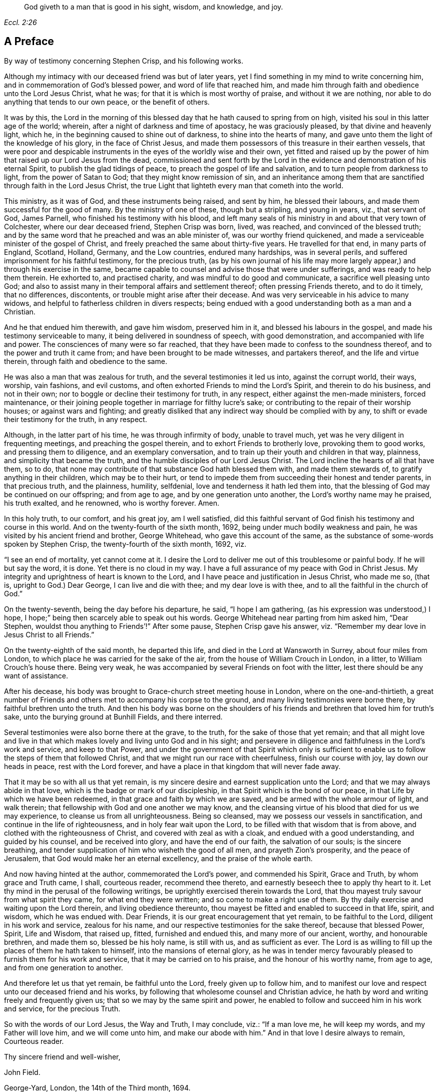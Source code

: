 [quote.epigraph, , Eccl. 2:26]
____
God giveth to a man that is good in his sight, wisdom, and knowledge, and joy.
____

== A Preface

By way of testimony concerning Stephen Crisp, and his following works.

Although my intimacy with our deceased friend was but of later years,
yet I find something in my mind to write concerning him,
and in commemoration of God`'s blessed power, and word of life that reached him,
and made him through faith and obedience unto the Lord Jesus Christ, what he was;
for that it is which is most worthy of praise, and without it we are nothing,
nor able to do anything that tends to our own peace, or the benefit of others.

It was by this,
the Lord in the morning of this blessed day that he hath caused to spring from on high,
visited his soul in this latter age of the world; wherein,
after a night of darkness and time of apostacy, he was graciously pleased,
by that divine and heavenly light, which he,
in the beginning caused to shine out of darkness, to shine into the hearts of many,
and gave unto them the light of the knowledge of his glory, in the face of Christ Jesus,
and made them possessors of this treasure in their earthen vessels,
that were poor and despicable instruments in the eyes of the worldly wise and their own,
yet fitted and raised up by the power of him that raised up our Lord Jesus from the dead,
commissioned and sent forth by the Lord in the evidence
and demonstration of his eternal Spirit,
to publish the glad tidings of peace, to preach the gospel of life and salvation,
and to turn people from darkness to light, from the power of Satan to God;
that they might know remission of sin,
and an inheritance among them that are sanctified through faith in the Lord Jesus Christ,
the true Light that lighteth every man that cometh into the world.

This ministry, as it was of God, and these instruments being raised, and sent by him,
he blessed their labours, and made them successful for the good of many.
By the ministry of one of these, though but a stripling, and young in years, viz.,
that servant of God, James Parnell, who finished his testimony with his blood,
and left many seals of his ministry in and about that very town of Colchester,
where our dear deceased friend, Stephen Crisp was born, lived, was reached,
and convinced of the blessed truth;
and by the same word that he preached and was an able minister of,
was our worthy friend quickened, and made a serviceable minister of the gospel of Christ,
and freely preached the same about thirty-five years.
He travelled for that end, in many parts of England, Scotland, Holland, Germany,
and the Low countries, endured many hardships, was in several perils,
and suffered imprisonment for his faithful testimony, for the precious truth,
(as by his own journal of his life may more largely
appear,) and through his exercise in the same,
became capable to counsel and advise those that were under sufferings,
and was ready to help them therein.
He exhorted to, and practised charity, and was mindful to do good and communicate,
a sacrifice well pleasing unto God;
and also to assist many in their temporal affairs and settlement thereof;
often pressing Friends thereto, and to do it timely, that no differences, discontents,
or trouble might arise after their decease.
And was very serviceable in his advice to many widows,
and helpful to fatherless children in divers respects;
being endued with a good understanding both as a man and a Christian.

And he that endued him therewith, and gave him wisdom, preserved him in it,
and blessed his labours in the gospel, and made his testimony serviceable to many,
it being delivered in soundness of speech, with good demonstration,
and accompanied with life and power.
The consciences of many were so far reached,
that they have been made to confess to the soundness thereof,
and to the power and truth it came from; and have been brought to be made witnesses,
and partakers thereof, and the life and virtue therein,
through faith and obedience to the same.

He was also a man that was zealous for truth, and the several testimonies it led us into,
against the corrupt world, their ways, worship, vain fashions, and evil customs,
and often exhorted Friends to mind the Lord`'s Spirit, and therein to do his business,
and not in their own; nor to boggle or decline their testimony for truth, in any respect,
either against the men-made ministers, forced maintenance,
or their joining people together in marriage for filthy lucre`'s sake;
or contributing to the repair of their worship houses; or against wars and fighting;
and greatly disliked that any indirect way should be complied with by any,
to shift or evade their testimony for the truth, in any respect.

Although, in the latter part of his time, he was through infirmity of body,
unable to travel much, yet was he very diligent in frequenting meetings,
and preaching the gospel therein, and to exhort Friends to brotherly love,
provoking them to good works, and pressing them to diligence,
and an exemplary conversation, and to train up their youth and children in that way,
plainness, and simplicity that became the truth,
and the humble disciples of our Lord Jesus Christ.
The Lord incline the hearts of all that have them, so to do,
that none may contribute of that substance God hath blessed them with,
and made them stewards of, to gratify anything in their children,
which may be to their hurt,
or tend to impede them from succeeding their honest and tender parents,
in that precious truth, and the plainness, humility, selfdenial,
love and tenderness it hath led them into,
that the blessing of God may be continued on our offspring; and from age to age,
and by one generation unto another, the Lord`'s worthy name may he praised,
his truth exalted, and he renowned, who is worthy forever.
Amen.

In this holy truth, to our comfort, and his great joy, am I well satisfied,
did this faithful servant of God finish his testimony and course in this world.
And on the twenty-fourth of the sixth month, 1692,
being under much bodily weakness and pain,
he was visited by his ancient friend and brother, George Whitehead,
who gave this account of the same,
as the substance of some-words spoken by Stephen Crisp,
the twenty-fourth of the sixth month, 1692, viz.

"`I see an end of mortality, yet cannot come at it.
I desire the Lord to deliver me out of this troublesome or painful body.
If he will but say the word, it is done.
Yet there is no cloud in my way.
I have a full assurance of my peace with God in Christ Jesus.
My integrity and uprightness of heart is known to the Lord,
and I have peace and justification in Jesus Christ, who made me so, (that is,
upright to God.) Dear George, I can live and die with thee;
and my dear love is with thee, and to all the faithful in the church of God.`"

On the twenty-seventh, being the day before his departure, he said,
"`I hope I am gathering, (as his expression was understood,) I hope,
I hope;`" being then scarcely able to speak out his words.
George Whitehead near parting from him asked him, "`Dear Stephen,
wouldst thou anything to Friends`'!`" After some pause, Stephen Crisp gave his answer,
viz. "`Remember my dear love in Jesus Christ to all Friends.`"

On the twenty-eighth of the said month, he departed this life,
and died in the Lord at Wansworth in Surrey, about four miles from London,
to which place he was carried for the sake of the air,
from the house of William Crouch in London, in a litter,
to William Crouch`'s house there.
Being very weak, he was accompanied by several Friends on foot with the litter,
lest there should be any want of assistance.

After his decease, his body was brought to Grace-church street meeting house in London,
where on the one-and-thirtieth,
a great number of Friends and others met to accompany his corpse to the ground,
and many living testimonies were borne there, by faithful brethren unto the truth.
And then his body was borne on the shoulders of his friends
and brethren that loved him for truth`'s sake,
unto the burying ground at Bunhill Fields, and there interred.

Several testimonies were also borne there at the grave, to the truth,
for the sake of those that yet remain;
and that all might love and live in that which makes
lovely and living unto God and in his sight;
and persevere in diligence and faithfulness in the Lord`'s work and service,
and keep to that Power,
and under the government of that Spirit which only is sufficient
to enable us to follow the steps of them that followed Christ,
and that we might run our race with cheerfulness, finish our course with joy,
lay down our heads in peace, rest with the Lord forever,
and have a place in that kingdom that will never fade away.

That it may be so with all us that yet remain,
is my sincere desire and earnest supplication unto the Lord;
and that we may always abide in that love,
which is the badge or mark of our discipleship,
in that Spirit which is the bond of our peace,
in that Life by which we have been redeemed,
in that grace and faith by which we are saved,
and be armed with the whole armour of light, and walk therein;
that fellowship with God and one another we may know,
and the cleansing virtue of his blood that died for us we may experience,
to cleanse us from all unrighteousness.
Being so cleansed, may we possess our vessels in sanctification,
and continue in the life of righteousness, and in holy fear wait upon the Lord,
to be filled with that wisdom that is from above,
and clothed with the righteousness of Christ, and covered with zeal as with a cloak,
and endued with a good understanding, and guided by his counsel,
and be received into glory, and have the end of our faith, the salvation of our souls;
is the sincere breathing, and tender supplication of him who wisheth the good of all men,
and prayeth Zion`'s prosperity, and the peace of Jerusalem,
that God would make her an eternal excellency, and the praise of the whole earth.

And now having hinted at the author, commemorated the Lord`'s power,
and commended his Spirit, Grace and Truth, by whom grace and Truth came, I shall,
courteous reader, recommend thee thereto,
and earnestly beseech thee to apply thy heart to it.
Let thy mind in the perusal of the following writings,
be uprightly exercised therein towards the Lord,
that thou mayest truly savour from what spirit they came, for what end they were written;
and so come to make a right use of them.
By thy daily exercise and waiting upon the Lord therein, and living obedience thereunto,
thou mayest be fitted and enabled to succeed in that life, spirit, and wisdom,
which he was endued with.
Dear Friends, it is our great encouragement that yet remain, to be faithful to the Lord,
diligent in his work and service, zealous for his name,
and our respective testimonies for the sake thereof, because that blessed Power, Spirit,
Life and Wisdom, that raised up, fitted, furnished and endued this,
and many more of our ancient, worthy, and honourable brethren, and made them so,
blessed be his holy name, is still with us, and as sufficient as ever.
The Lord is as willing to fill up the places of them he hath taken to himself,
into the mansions of eternal glory,
as he was in tender mercy favourably pleased to furnish them for his work and service,
that it may be carried on to his praise, and the honour of his worthy name,
from age to age, and from one generation to another.

And therefore let us that yet remain, be faithful unto the Lord,
freely given up to follow him,
and to manifest our love and respect unto our deceased friend and his works,
by following that wholesome counsel and Christian advice,
he hath by word and writing freely and frequently given us;
that so we may by the same spirit and power,
he enabled to follow and succeed him in his work and service, for the precious Truth.

So with the words of our Lord Jesus, the Way and Truth, I may conclude, viz.:
"`If a man love me, he will keep my words, and my Father will love him,
and we will come unto him, and make our abode with him.`"
And in that love I desire always to remain, Courteous reader.

Thy sincere friend and well-wisher,

John Field.

George-Yard, London, the 14th of the Third month, 1694.
